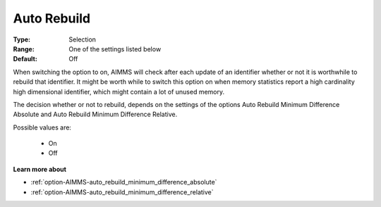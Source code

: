 

.. _option-AIMMS-auto_rebuild:


Auto Rebuild
============



:Type:	Selection	
:Range:	One of the settings listed below	
:Default:	Off



When switching the option to on, AIMMS will check after each update of an identifier whether or not it is worthwhile to rebuild that identifier. It might be worth while to switch this option on when memory statistics report a high cardinality high dimensional identifier, which might contain a lot of unused memory.



The decision whether or not to rebuild, depends on the settings of the options Auto Rebuild Minimum Difference Absolute and Auto Rebuild Minimum Difference Relative.



Possible values are:



    *	On
    *	Off




**Learn more about** 

*	:ref:`option-AIMMS-auto_rebuild_minimum_difference_absolute` 
*	:ref:`option-AIMMS-auto_rebuild_minimum_difference_relative` 






